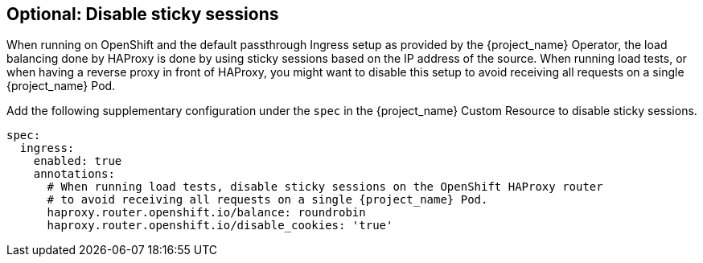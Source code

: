 [#${parent}-sticky-sessions]
== Optional: Disable sticky sessions

When running on OpenShift and the default passthrough Ingress setup as provided by the {project_name} Operator, the load balancing done by HAProxy is done by using sticky sessions based on the IP address of the source.
When running load tests, or when having a reverse proxy in front of HAProxy, you might want to disable this setup to avoid receiving all requests on a single {project_name} Pod.

Add the following supplementary configuration under the `spec` in the {project_name} Custom Resource to disable sticky sessions.

[source,yaml,subs="attributes+"]
----
spec:
  ingress:
    enabled: true
    annotations:
      # When running load tests, disable sticky sessions on the OpenShift HAProxy router
      # to avoid receiving all requests on a single {project_name} Pod.
      haproxy.router.openshift.io/balance: roundrobin
      haproxy.router.openshift.io/disable_cookies: 'true'
----
